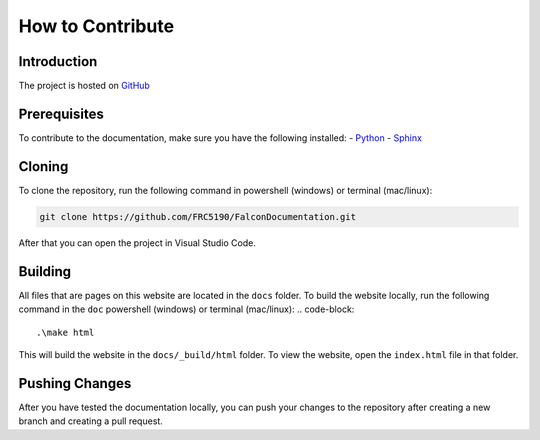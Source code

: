 How to Contribute
=================

Introduction
------------
The project is hosted on `GitHub <https://github.com/FRC5190/FalconDocumentation>`_ 

Prerequisites
-------------
To contribute to the documentation, make sure you have the following installed:
- `Python <https://www.python.org/downloads/>`_
- `Sphinx <https://www.sphinx-doc.org/en/master/usage/installation.html>`_


Cloning
-------
To clone the repository, run the following command in powershell (windows) or terminal (mac/linux):

.. code-block:: bash

    git clone https://github.com/FRC5190/FalconDocumentation.git

After that you can open the project in Visual Studio Code.

Building
--------
All files that are pages on this website are located in the ``docs`` folder. To build the website locally, run the following command in the ``doc`` powershell (windows) or terminal (mac/linux):
.. code-block::

    .\make html

This will build the website in the ``docs/_build/html`` folder. To view the website, open the ``index.html`` file in that folder.

Pushing Changes
---------------
After you have tested the documentation locally, you can push your changes to the repository after creating a new branch and creating a pull request. 
